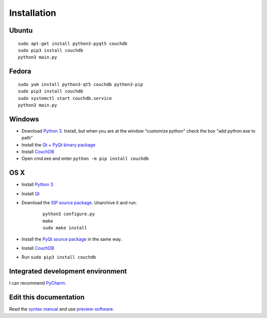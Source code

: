 Installation
============


Ubuntu
------
::

	sudo apt-get install python3-pyqt5 couchdb
	sudo pip3 install couchdb
	python3 main.py


Fedora
------
::

	sudo yum install python3-qt5 couchdb python3-pip
	sudo pip3 install couchdb
	sudo systemctl start couchdb.service
	python3 main.py


Windows
-------
* Download `Python 3 <https://www.python.org/downloads/>`_. Install, but when you are at the window "customize python" check the box "add python.exe to path"
* Install the `Qt + PyQt binary package <http://www.riverbankcomputing.com/software/pyqt/download5>`_
* Install `CouchDB <http://couchdb.apache.org/#download>`_
* Open cmd.exe and enter ``python -m pip install couchdb``


OS X
------
* Install `Python 3 <https://www.python.org/downloads/>`_
* Install `Qt <http://www.qt.io/download-open-source/>`_
* Download the `SIP source package <http://www.riverbankcomputing.com/software/sip/download>`_. Unarchive it and run:
	::	

	    python3 configure.py
	    make
	    sudo make install

* Install the `PyQt source package <http://www.riverbankcomputing.com/software/pyqt/download5>`_ in the same way.
* Install `CouchDB <http://couchdb.apache.org/#download>`_
* Run ``sudo pip3 install couchdb``


Integrated development environment
----------------------------------
I can recommend `PyCharm <https://www.jetbrains.com/pycharm>`_.


Edit this documentation
-----------------------
Read the `syntax manual <http://rest-sphinx-memo.readthedocs.org/en/latest/ReST.html>`_ and use `preview-software <https://mg.pov.lt/restview/>`_.